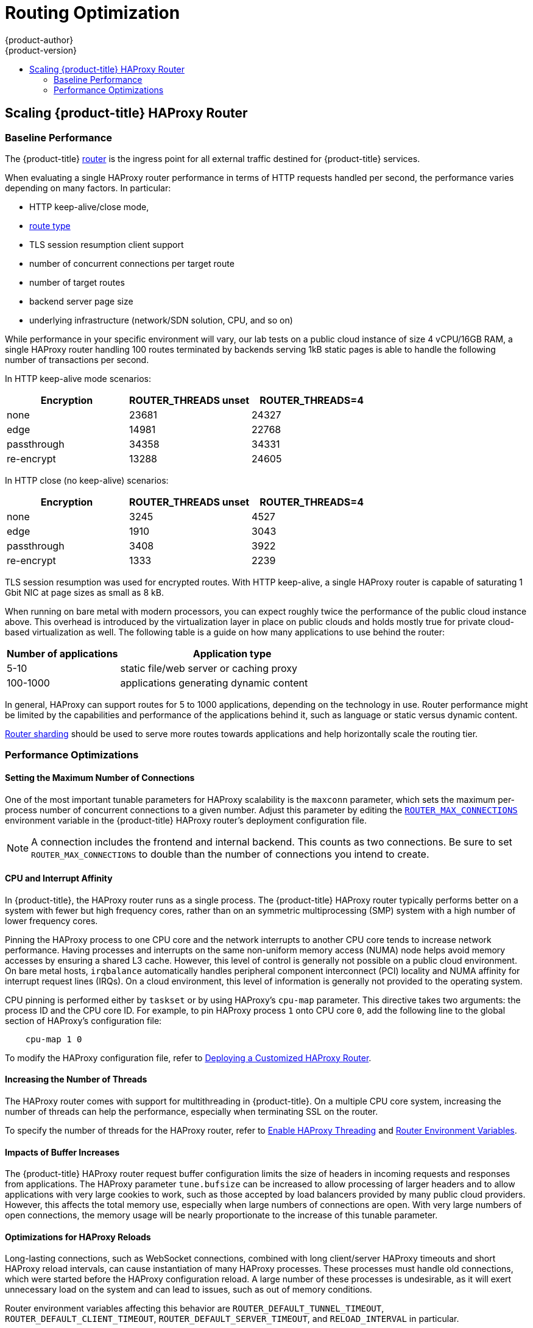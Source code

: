 [[scaling-performance-routing-optimization]]
= Routing Optimization
{product-author}
{product-version}
:data-uri:
:icons:
:experimental:
:toc: macro
:toc-title:
:prewrap!:

toc::[]

[[scaling-performance-scaling-router-haproxy]]
== Scaling {product-title} HAProxy Router

[[scaling-performance-baseline-router-haproxy]]
=== Baseline Performance

The {product-title}
xref:../install_config/router/index.adoc#install-config-router-overview[router]
is the ingress point for all external traffic destined for {product-title}
services.

When evaluating a single HAProxy router performance in terms of
HTTP requests handled per second, the performance varies depending
on many factors. In particular:

* HTTP keep-alive/close mode,

* xref:../architecture/networking/routes.adoc#route-types[route type]

* TLS session resumption client support

* number of concurrent connections per target route

* number of target routes

* backend server page size

* underlying infrastructure (network/SDN solution, CPU, and so on)

While performance in your specific environment will vary, our lab
tests on a public cloud instance of size 4 vCPU/16GB RAM, a single
HAProxy router handling 100 routes terminated by backends serving
1kB static pages is able to handle the following number of transactions
per second.

In HTTP keep-alive mode scenarios:

[cols="3",options="header"]
|===
|*Encryption* |*ROUTER_THREADS unset*|*ROUTER_THREADS=4*
|none |23681|24327
|edge |14981|22768
|passthrough |34358|34331
|re-encrypt |13288|24605
|===

In HTTP close (no keep-alive) scenarios:

[cols="3",options="header"]
|===
|*Encryption* |*ROUTER_THREADS unset*|*ROUTER_THREADS=4*
|none |3245|4527
|edge |1910|3043
|passthrough |3408|3922
|re-encrypt |1333|2239
|===

TLS session resumption was used for encrypted routes. With HTTP
keep-alive, a single HAProxy router is capable of saturating 1 Gbit
NIC at page sizes as small as 8 kB.

When running on bare metal with modern processors, you can expect roughly
twice the performance of the public cloud instance above. This
overhead is introduced by the virtualization layer in place on public clouds and
holds mostly true for private cloud-based virtualization as well. The following
table is a guide on how many applications to use behind the router:

[cols="2,4",options="header"]
|===
|*Number of applications* |*Application type*
|5-10 |static file/web server or caching proxy
|100-1000 |applications generating dynamic content

|===

In general, HAProxy can support routes for 5 to 1000 applications, depending on
the technology in use. Router performance might be limited by the
capabilities and performance of the applications behind it, such as language or
static versus dynamic content.

xref:../architecture/networking/routes.adoc#router-sharding[Router sharding]
should be used to serve more routes towards applications and help horizontally
scale the routing tier.

[[scaling-performance-optimizing-router-haproxy]]
=== Performance Optimizations

[[scaling-performance-optimizing-router-haproxy-maxconn]]
==== Setting the Maximum Number of Connections

One of the most important tunable parameters for HAProxy scalability is the
`maxconn` parameter, which sets the maximum per-process number of concurrent
connections to a given number. Adjust this parameter by editing the
xref:../install_config/router/default_haproxy_router.adoc#concurrent-connections[`ROUTER_MAX_CONNECTIONS`]
environment variable in the {product-title} HAProxy router's deployment
configuration file.

[NOTE]
====
A connection includes the frontend and internal backend. This counts as two
connections. Be sure to set `ROUTER_MAX_CONNECTIONS` to double than the number
of connections you intend to create.
====

[[scaling-performance-optimizing-router-haproxy-cpu-affinity]]
==== CPU and Interrupt Affinity

In {product-title}, the HAProxy router runs as a single process. The
{product-title} HAProxy router typically performs better on a system with fewer
but high frequency cores, rather than on an symmetric multiprocessing (SMP)
system with a high number of lower frequency cores.

Pinning the HAProxy process to one CPU core and the network interrupts to
another CPU core tends to increase network performance. Having processes and
interrupts on the same non-uniform memory access (NUMA) node helps avoid memory
accesses by ensuring a shared L3 cache. However, this level of control is
generally not possible on a public cloud environment. On bare metal hosts,
`irqbalance` automatically handles peripheral component interconnect (PCI)
locality and NUMA affinity for interrupt request lines (IRQs). On a cloud
environment, this level of information is generally not provided to the
operating system.

CPU pinning is performed either by `taskset` or by using HAProxy's `cpu-map`
parameter. This directive takes two arguments: the process ID and the CPU core
ID. For example, to pin HAProxy process `1` onto CPU core `0`, add the following
line to the global section of HAProxy's configuration file:

----
    cpu-map 1 0
----

To modify the HAProxy configuration file, refer to
xref:../install_config/router/customized_haproxy_router.adoc#install-config-router-customized-haproxy[Deploying
a Customized HAProxy Router].

[[increasing-the-number-of-threads]]
==== Increasing the Number of Threads

The HAProxy router comes with support for multithreading in {product-title}. On
a multiple CPU core system, increasing the number of threads can help the
performance, especially when terminating SSL on the router.

To specify the number of threads for the HAProxy router, refer to
xref:../install_config/router/default_haproxy_router.adoc#router-threading[Enable HAProxy Threading] and
xref:../architecture/networking/routes.adoc#env-variables[Router Environment Variables].

[[scaling-performance-optimizing-router-haproxy-bufsize]]
==== Impacts of Buffer Increases

The {product-title} HAProxy router request buffer configuration limits the size
of headers in incoming requests and responses from applications. The HAProxy
parameter `tune.bufsize` can be increased to allow processing of larger headers
and to allow applications with very large cookies to work, such as those
accepted by load balancers provided by many public cloud providers. However,
this affects the total memory use, especially when large numbers of connections
are open. With very large numbers of open connections, the memory usage will be
nearly proportionate to the increase of this tunable parameter.

[[optimizations-for-haproxy-reloads]]
==== Optimizations for HAProxy Reloads

Long-lasting connections, such as WebSocket connections, combined with
long client/server HAProxy timeouts and short HAProxy
reload intervals, can cause instantiation of many HAProxy processes.
These processes must handle old connections, which were started
before the HAProxy configuration reload. A large number of these processes is
undesirable, as it will exert unnecessary load on the system and can
lead to issues, such as out of memory conditions.

Router environment variables affecting this
behavior are `ROUTER_DEFAULT_TUNNEL_TIMEOUT`, `ROUTER_DEFAULT_CLIENT_TIMEOUT`,
`ROUTER_DEFAULT_SERVER_TIMEOUT`, and `RELOAD_INTERVAL` in particular.
